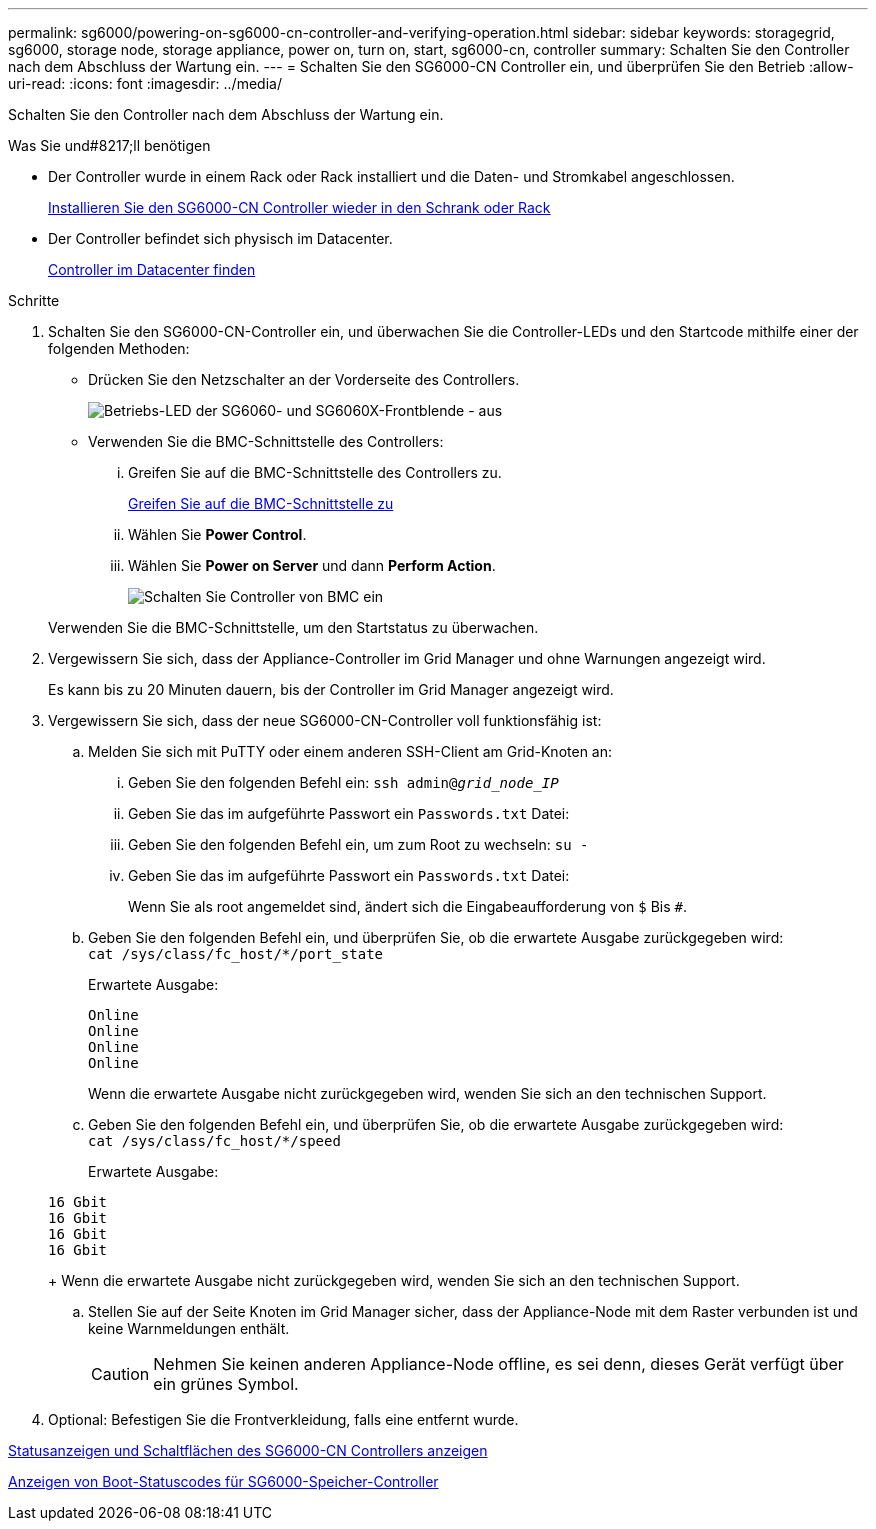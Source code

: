 ---
permalink: sg6000/powering-on-sg6000-cn-controller-and-verifying-operation.html 
sidebar: sidebar 
keywords: storagegrid, sg6000, storage node, storage appliance, power on, turn on, start, sg6000-cn, controller 
summary: Schalten Sie den Controller nach dem Abschluss der Wartung ein. 
---
= Schalten Sie den SG6000-CN Controller ein, und überprüfen Sie den Betrieb
:allow-uri-read: 
:icons: font
:imagesdir: ../media/


[role="lead"]
Schalten Sie den Controller nach dem Abschluss der Wartung ein.

.Was Sie und#8217;ll benötigen
* Der Controller wurde in einem Rack oder Rack installiert und die Daten- und Stromkabel angeschlossen.
+
xref:reinstalling-sg6000-cn-controller-into-cabinet-or-rack.adoc[Installieren Sie den SG6000-CN Controller wieder in den Schrank oder Rack]

* Der Controller befindet sich physisch im Datacenter.
+
xref:locating-controller-in-data-center.adoc[Controller im Datacenter finden]



.Schritte
. Schalten Sie den SG6000-CN-Controller ein, und überwachen Sie die Controller-LEDs und den Startcode mithilfe einer der folgenden Methoden:
+
** Drücken Sie den Netzschalter an der Vorderseite des Controllers.
+
image::../media/sg6060_front_panel_power_led_off.jpg[Betriebs-LED der SG6060- und SG6060X-Frontblende - aus]

** Verwenden Sie die BMC-Schnittstelle des Controllers:
+
... Greifen Sie auf die BMC-Schnittstelle des Controllers zu.
+
xref:accessing-bmc-interface-sg6000.adoc[Greifen Sie auf die BMC-Schnittstelle zu]

... Wählen Sie *Power Control*.
... Wählen Sie *Power on Server* und dann *Perform Action*.
+
image::../media/sg6060_power_on_from_bmc.png[Schalten Sie Controller von BMC ein]

+
Verwenden Sie die BMC-Schnittstelle, um den Startstatus zu überwachen.





. Vergewissern Sie sich, dass der Appliance-Controller im Grid Manager und ohne Warnungen angezeigt wird.
+
Es kann bis zu 20 Minuten dauern, bis der Controller im Grid Manager angezeigt wird.

. Vergewissern Sie sich, dass der neue SG6000-CN-Controller voll funktionsfähig ist:
+
.. Melden Sie sich mit PuTTY oder einem anderen SSH-Client am Grid-Knoten an:
+
... Geben Sie den folgenden Befehl ein: `ssh admin@_grid_node_IP_`
... Geben Sie das im aufgeführte Passwort ein `Passwords.txt` Datei:
... Geben Sie den folgenden Befehl ein, um zum Root zu wechseln: `su -`
... Geben Sie das im aufgeführte Passwort ein `Passwords.txt` Datei:
+
Wenn Sie als root angemeldet sind, ändert sich die Eingabeaufforderung von `$` Bis `#`.



.. Geben Sie den folgenden Befehl ein, und überprüfen Sie, ob die erwartete Ausgabe zurückgegeben wird: +
`cat /sys/class/fc_host/*/port_state`
+
Erwartete Ausgabe:

+
[listing]
----
Online
Online
Online
Online
----
+
Wenn die erwartete Ausgabe nicht zurückgegeben wird, wenden Sie sich an den technischen Support.

.. Geben Sie den folgenden Befehl ein, und überprüfen Sie, ob die erwartete Ausgabe zurückgegeben wird: +
`cat /sys/class/fc_host/*/speed`
+
Erwartete Ausgabe:

+
[listing]
----
16 Gbit
16 Gbit
16 Gbit
16 Gbit
----
+
Wenn die erwartete Ausgabe nicht zurückgegeben wird, wenden Sie sich an den technischen Support.

.. Stellen Sie auf der Seite Knoten im Grid Manager sicher, dass der Appliance-Node mit dem Raster verbunden ist und keine Warnmeldungen enthält.
+

CAUTION: Nehmen Sie keinen anderen Appliance-Node offline, es sei denn, dieses Gerät verfügt über ein grünes Symbol.



. Optional: Befestigen Sie die Frontverkleidung, falls eine entfernt wurde.


xref:viewing-status-indicators-and-buttons-on-sg6000-cn-controller.adoc[Statusanzeigen und Schaltflächen des SG6000-CN Controllers anzeigen]

xref:viewing-boot-up-status-codes-for-sg6000-storage-controllers.adoc[Anzeigen von Boot-Statuscodes für SG6000-Speicher-Controller]
